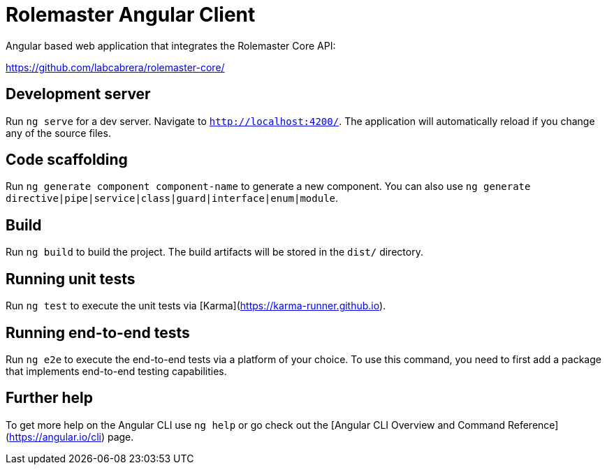 = Rolemaster Angular Client

Angular based web application that integrates the Rolemaster Core API:

https://github.com/labcabrera/rolemaster-core/

== Development server

Run `ng serve` for a dev server. Navigate to `http://localhost:4200/`. The application will automatically reload if you change any of the source files.

== Code scaffolding

Run `ng generate component component-name` to generate a new component. You can also use `ng generate directive|pipe|service|class|guard|interface|enum|module`.

== Build

Run `ng build` to build the project. The build artifacts will be stored in the `dist/` directory.

== Running unit tests

Run `ng test` to execute the unit tests via [Karma](https://karma-runner.github.io).

== Running end-to-end tests

Run `ng e2e` to execute the end-to-end tests via a platform of your choice. To use this command, you need to first add a package that implements end-to-end testing capabilities.

== Further help

To get more help on the Angular CLI use `ng help` or go check out the [Angular CLI Overview and Command Reference](https://angular.io/cli) page.
